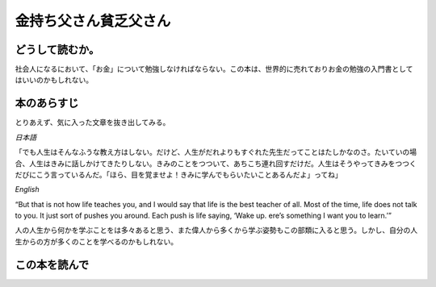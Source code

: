 金持ち父さん貧乏父さん
================================================

どうして読むか。
-----------------
社会人になるにおいて、「お金」について勉強しなければならない。この本は、世界的に売れておりお金の勉強の入門書としてはいいのかもしれない。



本のあらすじ
----------------------------
とりあえず、気に入った文章を抜き出してみる。

`日本語`

| 「でも人生はそんなふうな教え方はしない。だけど、人生がだれよりもすぐれた先生だってことはたしかなのさ。たいていの場合、人生はきみに話しかけてきたりしない。きみのことをつついて、あちこち連れ回すだけだ。人生はそうやってきみをつつくだびにこう言っているんだ。「ほら、目を覚ませよ！きみに学んでもらいたいことあるんだよ」ってね」

`English`

| “But that is not how life teaches you, and I would say that life is the best teacher of all. Most of the time, life does not talk to you. It just sort of pushes you around. Each push is life saying, ‘Wake up.  ere’s something I want you to learn.’”


人の人生から何かを学ぶことをは多々あると思う、また偉人から多くから学ぶ姿勢もこの部類に入ると思う。しかし、自分の人生からの方が多くのことを学べるのかもしれない。



この本を読んで
------------------
